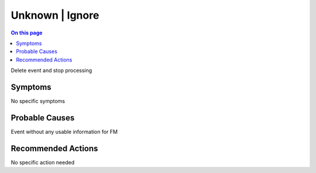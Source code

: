 .. _event-class-unknown-ignore:

================
Unknown | Ignore
================
.. contents:: On this page
    :local:
    :backlinks: none
    :depth: 1
    :class: singlecol

Delete event and stop processing

Symptoms
--------
No specific symptoms

Probable Causes
---------------
Event without any usable information for FM

Recommended Actions
-------------------
No specific action needed
